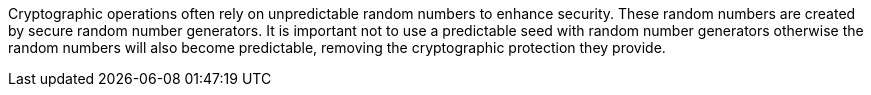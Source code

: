 Cryptographic operations often rely on unpredictable random numbers to enhance security. These random numbers are created by secure random number generators. It is important not to use a predictable seed with random number generators otherwise the random numbers will also become predictable, removing the cryptographic protection they provide.
